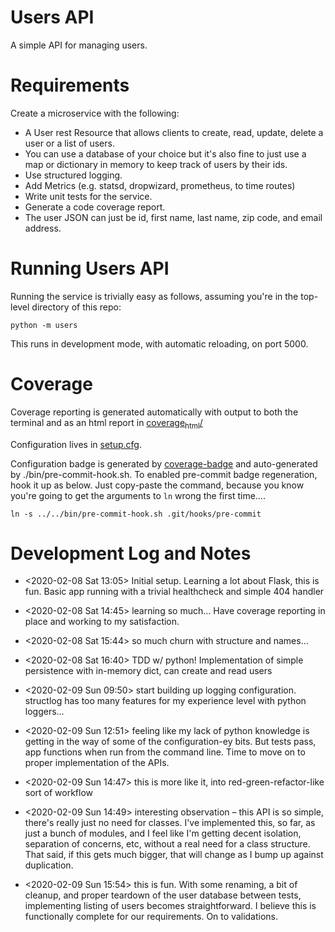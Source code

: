 * Users API

A simple API for managing users.

* Requirements

Create a microservice with the following:

- A User rest Resource that allows clients to create, read, update, delete a user or a list of users.
- You can use a database of your choice but it's also fine to just use a map or dictionary in memory to keep track of users by their ids.
- Use structured logging.
- Add Metrics (e.g. statsd, dropwizard, prometheus, to time routes)
- Write unit tests for the service.
- Generate a code coverage report.
- The user JSON can just be id, first name, last name, zip code, and email address.

* Running Users API

Running the service is trivially easy as follows, assuming you're in
the top-level directory of this repo:

#+BEGIN_SRC
python -m users
#+END_SRC

This runs in development mode, with automatic reloading, on port 5000.

* Coverage

[[file:coverage.svg]]

Coverage reporting is generated automatically with output to both the
terminal and as an html report in [[./coverage_html/index.html][coverage_html/]]

Configuration lives in [[./setup.cfg][setup.cfg]].

Configuration badge is generated by [[https://github.com/dbrgn/coverage-badge][coverage-badge]] and auto-generated
by ./bin/pre-commit-hook.sh. To enabled pre-commit badge regeneration,
hook it up as below. Just copy-paste the command, because you know
you're going to get the arguments to ~ln~ wrong the first time....

#+BEGIN_SRC
ln -s ../../bin/pre-commit-hook.sh .git/hooks/pre-commit
#+END_SRC

* Development Log and Notes

- <2020-02-08 Sat 13:05> Initial setup. Learning a lot about Flask,
  this is fun. Basic app running with a trivial healthcheck and
  simple 404 handler

- <2020-02-08 Sat 14:45> learning so much... Have coverage reporting
  in place and working to my satisfaction.

- <2020-02-08 Sat 15:44> so much churn with structure and names...

- <2020-02-08 Sat 16:40> TDD w/ python! Implementation of simple
  persistence with in-memory dict, can create and read users

- <2020-02-09 Sun 09:50> start building up logging
  configuration. structlog has too many features for my experience
  level with python loggers...

- <2020-02-09 Sun 12:51> feeling like my lack of python knowledge is
  getting in the way of some of the configuration-ey bits. But tests
  pass, app functions when run from the command line. Time to move on
  to proper implementation of the APIs.

- <2020-02-09 Sun 14:47> this is more like it, into
  red-green-refactor-like sort of workflow

- <2020-02-09 Sun 14:49> interesting observation -- this API is so
  simple, there's really just no need for classes. I've implemented
  this, so far, as just a bunch of modules, and I feel like I'm
  getting decent isolation, separation of concerns, etc, without a
  real need for a class structure. That said, if this gets much
  bigger, that will change as I bump up against duplication.

- <2020-02-09 Sun 15:54> this is fun. With some renaming, a bit of
  cleanup, and proper teardown of the user database between tests,
  implementing listing of users becomes straightforward. I believe
  this is functionally complete for our requirements. On to validations.
